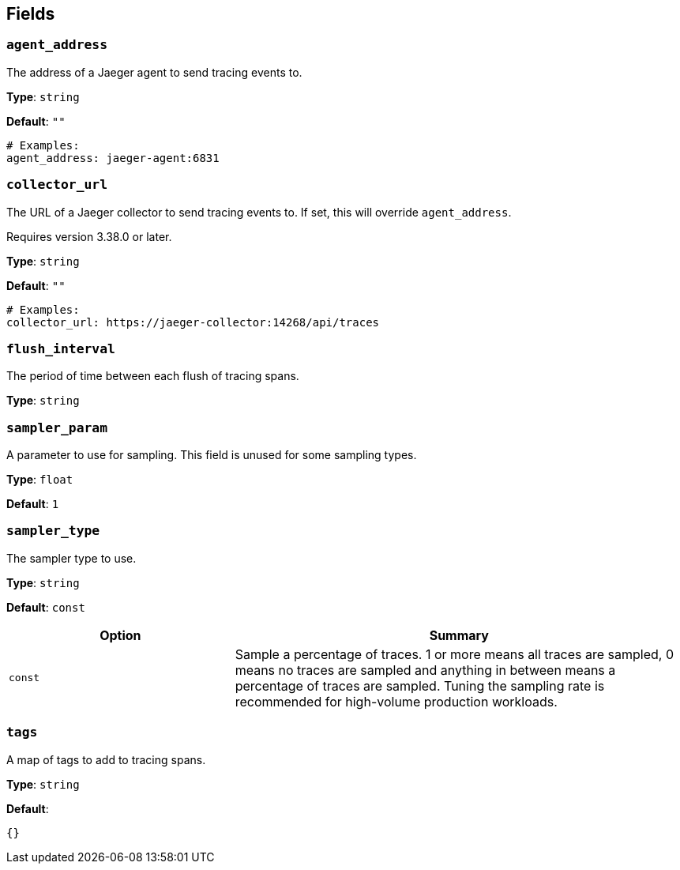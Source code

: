 // This content is autogenerated. Do not edit manually. To override descriptions, use the doc-tools CLI with the --overrides option: https://redpandadata.atlassian.net/wiki/spaces/DOC/pages/1247543314/Generate+reference+docs+for+Redpanda+Connect

== Fields

=== `agent_address`

The address of a Jaeger agent to send tracing events to.

*Type*: `string`

*Default*: `""`

[source,yaml]
----
# Examples:
agent_address: jaeger-agent:6831

----

=== `collector_url`

The URL of a Jaeger collector to send tracing events to. If set, this will override `agent_address`.

ifndef::env-cloud[]
Requires version 3.38.0 or later.
endif::[]

*Type*: `string`

*Default*: `""`

[source,yaml]
----
# Examples:
collector_url: https://jaeger-collector:14268/api/traces

----

=== `flush_interval`

The period of time between each flush of tracing spans.

*Type*: `string`

=== `sampler_param`

A parameter to use for sampling. This field is unused for some sampling types.

*Type*: `float`

*Default*: `1`

=== `sampler_type`

The sampler type to use.

*Type*: `string`

*Default*: `const`

[cols="1m,2a"]
|===
|Option |Summary

|const
|Sample a percentage of traces. 1 or more means all traces are sampled, 0 means no traces are sampled and anything in between means a percentage of traces are sampled. Tuning the sampling rate is recommended for high-volume production workloads.

|===

=== `tags`

A map of tags to add to tracing spans.

*Type*: `string`

*Default*:
[source,yaml]
----
{}
----


